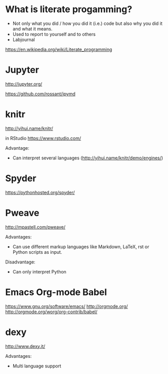 * What is literate progamming?

- Not only what you did / how you did it (i.e.) code but also why you
  did it and what it means.
- Used to report to yourself and to others
- Labjournal

https://en.wikipedia.org/wiki/Literate_programming

* Jupyter

http://jupyter.org/

https://github.com/rossant/ipymd

* knitr 

http://yihui.name/knitr/

in RStudio
https://www.rstudio.com/

Advantage:
- Can interpret several languages (http://yihui.name/knitr/demo/engines/)

* Spyder

https://pythonhosted.org/spyder/

* Pweave

http://mpastell.com/pweave/

Advantages: 
- Can use different markup languages like Markdown, LaTeX, rst or
  Python scripts as input.

Disadvantage:
- Can only interpret Python 

* Emacs Org-mode Babel

https://www.gnu.org/software/emacs/
http://orgmode.org/
http://orgmode.org/worg/org-contrib/babel/
* dexy

http://www.dexy.it/

Advantages: 
- Multi language support
